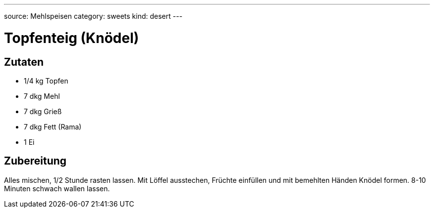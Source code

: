---
source: Mehlspeisen
category: sweets
kind: desert
---

= Topfenteig (Knödel)

== Zutaten
* 1/4 kg Topfen
* 7 dkg Mehl
* 7 dkg Grieß
* 7 dkg Fett (Rama)
* 1 Ei

== Zubereitung
Alles mischen, 1/2 Stunde rasten lassen.
Mit Löffel ausstechen, Früchte einfüllen und mit bemehlten Händen Knödel formen.
8-10 Minuten schwach wallen lassen.
